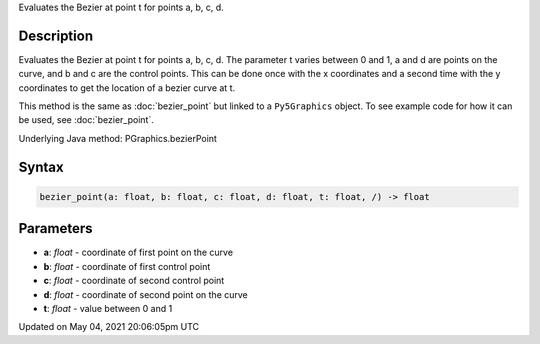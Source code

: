 .. title: Py5Graphics.bezier_point()
.. slug: py5graphics_bezier_point
.. date: 2021-05-04 20:06:05 UTC+00:00
.. tags:
.. category:
.. link:
.. description: py5 Py5Graphics.bezier_point() documentation
.. type: text

Evaluates the Bezier at point t for points a, b, c, d.

Description
===========

Evaluates the Bezier at point t for points a, b, c, d. The parameter t varies between 0 and 1, a and d are points on the curve, and b and c are the control points. This can be done once with the x coordinates and a second time with the y coordinates to get the location of a bezier curve at t.

This method is the same as :doc:`bezier_point` but linked to a ``Py5Graphics`` object. To see example code for how it can be used, see :doc:`bezier_point`.

Underlying Java method: PGraphics.bezierPoint

Syntax
======

.. code:: python

    bezier_point(a: float, b: float, c: float, d: float, t: float, /) -> float

Parameters
==========

* **a**: `float` - coordinate of first point on the curve
* **b**: `float` - coordinate of first control point
* **c**: `float` - coordinate of second control point
* **d**: `float` - coordinate of second point on the curve
* **t**: `float` - value between 0 and 1


Updated on May 04, 2021 20:06:05pm UTC

